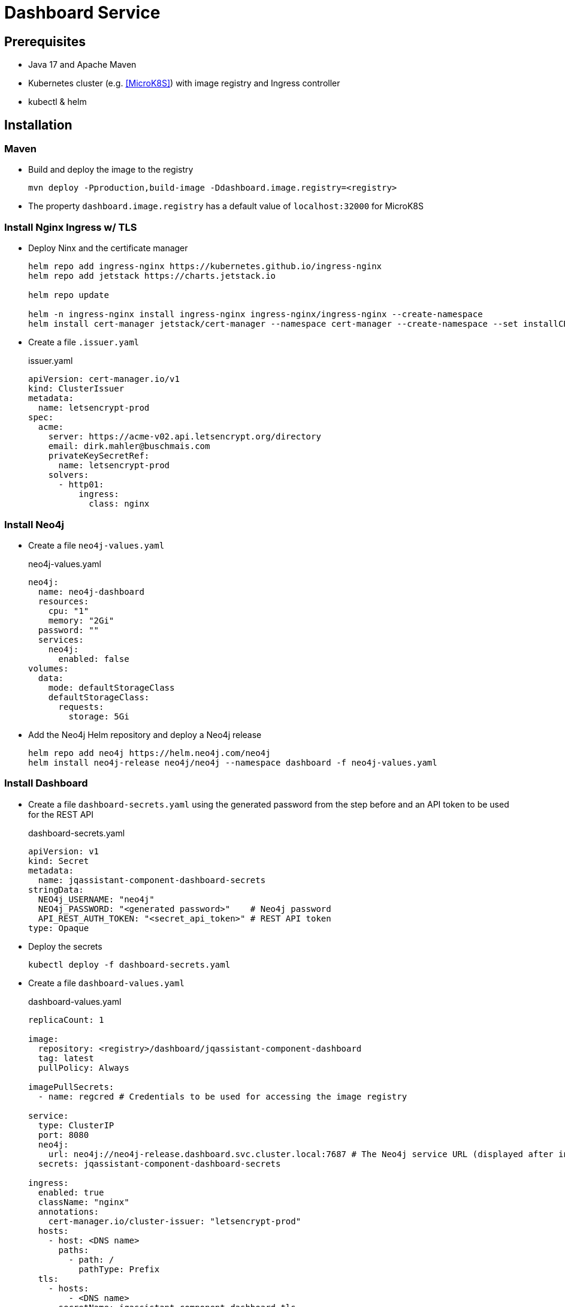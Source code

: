 = Dashboard Service

== Prerequisites

- Java 17 and Apache Maven
- Kubernetes cluster (e.g. <<MicroK8S>>) with image registry and Ingress controller
- kubectl & helm

== Installation

=== Maven

- Build and deploy the image to the registry
+
[source,bash]
----
mvn deploy -Pproduction,build-image -Ddashboard.image.registry=<registry>
----
- The property `dashboard.image.registry` has a default value of `localhost:32000` for MicroK8S


=== Install Nginx Ingress w/ TLS

- Deploy Ninx and the certificate manager
+
[source,bash]
----
helm repo add ingress-nginx https://kubernetes.github.io/ingress-nginx
helm repo add jetstack https://charts.jetstack.io

helm repo update

helm -n ingress-nginx install ingress-nginx ingress-nginx/ingress-nginx --create-namespace
helm install cert-manager jetstack/cert-manager --namespace cert-manager --create-namespace --set installCRDs=true
----
- Create a file `.issuer.yaml`
+
.issuer.yaml
[source,yaml]
----
apiVersion: cert-manager.io/v1
kind: ClusterIssuer
metadata:
  name: letsencrypt-prod
spec:
  acme:
    server: https://acme-v02.api.letsencrypt.org/directory
    email: dirk.mahler@buschmais.com
    privateKeySecretRef:
      name: letsencrypt-prod
    solvers:
      - http01:
          ingress:
            class: nginx
----

=== Install Neo4j

- Create a file `neo4j-values.yaml`
+
.neo4j-values.yaml
[source,yaml]
----
neo4j:
  name: neo4j-dashboard
  resources:
    cpu: "1"
    memory: "2Gi"
  password: ""
  services:
    neo4j:
      enabled: false
volumes:
  data:
    mode: defaultStorageClass
    defaultStorageClass:
      requests:
        storage: 5Gi
----
- Add the Neo4j Helm repository and deploy a Neo4j release
+
[source,bash]
----
helm repo add neo4j https://helm.neo4j.com/neo4j
helm install neo4j-release neo4j/neo4j --namespace dashboard -f neo4j-values.yaml
----

=== Install Dashboard

- Create a file `dashboard-secrets.yaml` using the generated password from the step before and an API token to be used for the REST API
+
.dashboard-secrets.yaml
[source,yaml]
----
apiVersion: v1
kind: Secret
metadata:
  name: jqassistant-component-dashboard-secrets
stringData:
  NEO4j_USERNAME: "neo4j"
  NEO4j_PASSWORD: "<generated password>"    # Neo4j password
  API_REST_AUTH_TOKEN: "<secret_api_token>" # REST API token
type: Opaque
----
- Deploy the secrets
+
[source,bash]
----
kubectl deploy -f dashboard-secrets.yaml
----
- Create a file `dashboard-values.yaml`
+
.dashboard-values.yaml
[source,yaml]
----
replicaCount: 1

image:
  repository: <registry>/dashboard/jqassistant-component-dashboard
  tag: latest
  pullPolicy: Always

imagePullSecrets:
  - name: regcred # Credentials to be used for accessing the image registry

service:
  type: ClusterIP
  port: 8080
  neo4j:
    url: neo4j://neo4j-release.dashboard.svc.cluster.local:7687 # The Neo4j service URL (displayed after installation of the Neo4j release using Helm)
  secrets: jqassistant-component-dashboard-secrets

ingress:
  enabled: true
  className: "nginx"
  annotations:
    cert-manager.io/cluster-issuer: "letsencrypt-prod"
  hosts:
    - host: <DNS name>
      paths:
        - path: /
          pathType: Prefix
  tls:
    - hosts:
        - <DNS name>
      secretName: jqassistant-component-dashboard-tls
----
- Deploy the dashboard
+
[source,bash]
----
helm install dashboard-release ../../service/src/main/helm/jqassistant-component-dashboard/ -f dashboard-values.yaml
----

=== MicroK8S & Skaffold

- Ubuntu 24.10
- Install podman & microk8s
- Install skaffold (see https://skaffold.dev/docs/install/#standalone-binary)
- Add an entry in `/etc/containers/registries.conf.d/` to allow an insecure registry:
+
./etc/containers/registries.conf.d/localhost.conf
----
[[registry]]
location = "localhost:32000"
insecure = true
----
- Add the following entry to `~/.profile`:
+
[source,bash]
----
export DOCKER_HOST="DOCKER_HOST=unix://$XDG_RUNTIME_DIR/podman/podman.sock"
----
- Enable MicroK8S service:
+
[source,bash]
----
sudo microk8s enable registry
sudo microk8s enable dashboard
sudo microk8s enable storage
sudo microk8s kubectl describe secret -n kube-system microk8s-dashboard-token

snap install kubectl --classic

sudo microk8s refresh-certs -e ca.crt
sudo microk8s config > ~/.kube/config

skaffold dev
----
